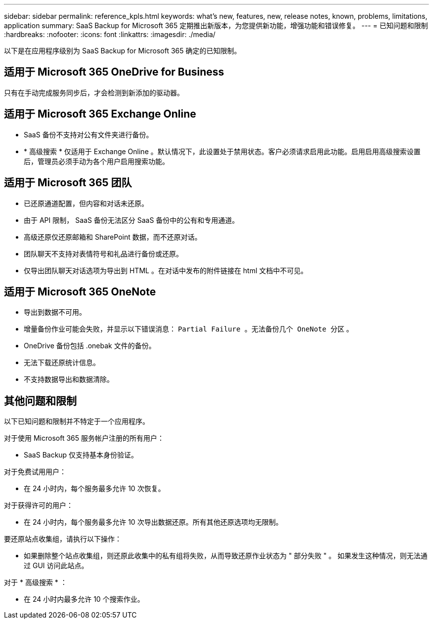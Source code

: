 ---
sidebar: sidebar 
permalink: reference_kpls.html 
keywords: what's new, features, new, release notes, known, problems, limitations, application 
summary: SaaS Backup for Microsoft 365 定期推出新版本，为您提供新功能，增强功能和错误修复。 
---
= 已知问题和限制
:hardbreaks:
:nofooter: 
:icons: font
:linkattrs: 
:imagesdir: ./media/


[role="lead"]
以下是在应用程序级别为 SaaS Backup for Microsoft 365 确定的已知限制。



== 适用于 Microsoft 365 OneDrive for Business

只有在手动完成服务同步后，才会检测到新添加的驱动器。



== 适用于 Microsoft 365 Exchange Online

* SaaS 备份不支持对公有文件夹进行备份。
* * 高级搜索 * 仅适用于 Exchange Online 。默认情况下，此设置处于禁用状态。客户必须请求启用此功能。启用启用高级搜索设置后，管理员必须手动为各个用户启用搜索功能。




== 适用于 Microsoft 365 团队

* 已还原通道配置，但内容和对话未还原。
* 由于 API 限制， SaaS 备份无法区分 SaaS 备份中的公有和专用通道。
* 高级还原仅还原邮箱和 SharePoint 数据，而不还原对话。
* 团队聊天不支持对表情符号和礼品进行备份或还原。
* 仅导出团队聊天对话选项为导出到 HTML 。在对话中发布的附件链接在 html 文档中不可见。




== 适用于 Microsoft 365 OneNote

* 导出到数据不可用。
* 增量备份作业可能会失败，并显示以下错误消息： `Partial Failure 。无法备份几个 OneNote 分区` 。
* OneDrive 备份包括 .onebak 文件的备份。
* 无法下载还原统计信息。
* 不支持数据导出和数据清除。




== 其他问题和限制

以下已知问题和限制并不特定于一个应用程序。

对于使用 Microsoft 365 服务帐户注册的所有用户：

* SaaS Backup 仅支持基本身份验证。


对于免费试用用户：

* 在 24 小时内，每个服务最多允许 10 次恢复。


对于获得许可的用户：

* 在 24 小时内，每个服务最多允许 10 次导出数据还原。所有其他还原选项均无限制。


要还原站点收集组，请执行以下操作：

* 如果删除整个站点收集组，则还原此收集中的私有组将失败，从而导致还原作业状态为 " 部分失败 " 。 如果发生这种情况，则无法通过 GUI 访问此站点。


对于 * 高级搜索 * ：

* 在 24 小时内最多允许 10 个搜索作业。

